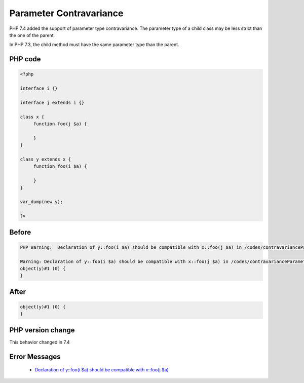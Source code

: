 .. _`parameter-contravariance`:

Parameter Contravariance
========================
.. meta::
	:description:
		Parameter Contravariance: PHP 7.
	:twitter:card: summary_large_image
	:twitter:site: @exakat
	:twitter:title: Parameter Contravariance
	:twitter:description: Parameter Contravariance: PHP 7
	:twitter:creator: @exakat
	:twitter:image:src: https://php-changed-behaviors.readthedocs.io/en/latest/_static/logo.png
	:og:image: https://php-changed-behaviors.readthedocs.io/en/latest/_static/logo.png
	:og:title: Parameter Contravariance
	:og:type: article
	:og:description: PHP 7
	:og:url: https://php-tips.readthedocs.io/en/latest/tips/contravarianceParameter.html
	:og:locale: en

PHP 7.4 added the support of parameter type contravariance. The parameter type of a child class may be less strict than the one of the parent. 



In PHP 7.3, the child method must have the same parameter type than the parent.



PHP code
________
.. code-block:: php

   <?php
   
   interface i {}
   
   interface j extends i {}
   
   class x {
   	function foo(j $a) {
   	
   	}
   }
   
   class y extends x {
   	function foo(i $a) {
   	
   	}
   }
   
   var_dump(new y);
   
   ?>

Before
______
.. code-block:: output

   PHP Warning:  Declaration of y::foo(i $a) should be compatible with x::foo(j $a) in /codes/contravarianceParameter.php on line 17
   
   Warning: Declaration of y::foo(i $a) should be compatible with x::foo(j $a) in /codes/contravarianceParameter.php on line 17
   object(y)#1 (0) {
   }
   

After
______
.. code-block:: output

   object(y)#1 (0) {
   }
   


PHP version change
__________________
This behavior changed in 7.4


Error Messages
______________

  + `Declaration of y::foo(i $a) should be compatible with x::foo(j $a) <https://php-errors.readthedocs.io/en/latest/messages/Declaration+of+y%3A%3Afoo%28i+%24a%29+should+be+compatible+with+x%3A%3Afoo%28j+%24a%29.html>`_



